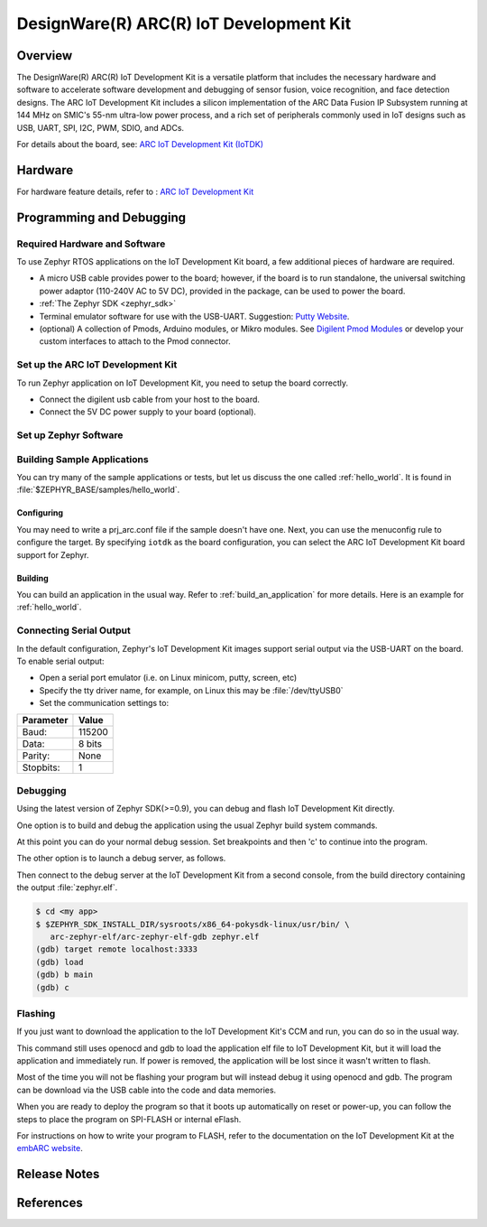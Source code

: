 .. _iotdk:

DesignWare(R) ARC(R) IoT Development Kit
########################################

Overview
********

The DesignWare(R) ARC(R) IoT Development Kit is a versatile platform that
includes the necessary hardware and software to accelerate software
development and debugging of sensor fusion, voice recognition, and face
detection designs. The ARC IoT Development Kit includes a silicon
implementation of the ARC Data Fusion IP Subsystem running at 144 MHz on
SMIC's 55-nm ultra-low power process, and a rich set of peripherals commonly
used in IoT designs such as USB, UART, SPI, I2C, PWM, SDIO, and ADCs.

.. image:: iotdk_board.jpg
   :width: 442px
   :align: center
   :alt: DesignWare(R) ARC(R)IoT Development Kit (synopsys.com)

For details about the board, see: `ARC IoT Development Kit
(IoTDK) <https://www.synopsys.com/dw/ipdir.php?ds=arc_iot_development_kit>`__


Hardware
********

For hardware feature details, refer to : `ARC IoT Development Kit
<http://embarc.org/embarc_osp/doc/build/html/board/iotdk.html>`__


Programming and Debugging
*************************

Required Hardware and Software
==============================

To use Zephyr RTOS applications on the IoT Development Kit board, a few
additional pieces of hardware are required.

* A micro USB cable provides power to the board; however, if the
  board is to run standalone, the universal switching power adaptor (110-240V
  AC to 5V DC), provided in the package, can be used to power the board.

* :ref:`The Zephyr SDK <zephyr_sdk>`

* Terminal emulator software for use with the USB-UART. Suggestion:
  `Putty Website`_.

* (optional) A collection of Pmods, Arduino modules, or Mikro modules.
  See `Digilent Pmod Modules`_ or develop your custom interfaces to attach
  to the Pmod connector.

Set up the ARC IoT Development Kit
==================================

To run Zephyr application on IoT Development Kit, you need to
setup the board correctly.

* Connect the digilent usb cable from your host to the board.

* Connect the 5V DC power supply to your board (optional).

Set up Zephyr Software
======================

Building Sample Applications
==============================

You can try many of the sample applications or tests, but let us discuss
the one called :ref:`hello_world`.
It is found in :file:`$ZEPHYR_BASE/samples/hello_world`.

Configuring
-----------

You may need to write a prj_arc.conf file if the sample doesn't have one.
Next, you can use the menuconfig rule to configure the target. By specifying
``iotdk`` as the board configuration, you can select the ARC IoT Development
Kit board support for Zephyr.

.. zephyr-app-commands::
   :board: iotdk
   :zephyr-app: samples/hello_world
   :goals: menuconfig


Building
--------

You can build an application in the usual way.  Refer to
:ref:`build_an_application` for more details. Here is an example for
:ref:`hello_world`.

.. zephyr-app-commands::
   :board: iotdk
   :zephyr-app: samples/hello_world
   :maybe-skip-config:
   :goals: build

Connecting Serial Output
=========================

In the default configuration, Zephyr's IoT Development Kit images support
serial output via the USB-UART on the board.  To enable serial output:

* Open a serial port emulator (i.e. on Linux minicom, putty, screen, etc)

* Specify the tty driver name, for example, on Linux this may be
  :file:`/dev/ttyUSB0`

* Set the communication settings to:


========= =====
Parameter Value
========= =====
Baud:     115200
Data:     8 bits
Parity:    None
Stopbits:  1
========= =====

Debugging
==========

Using the latest version of Zephyr SDK(>=0.9), you can debug and flash IoT
Development Kit directly.

One option is to build and debug the application using the usual
Zephyr build system commands.

.. zephyr-app-commands::
   :board: iotdk
   :app: <my app>
   :goals: debug

At this point you can do your normal debug session. Set breakpoints and then
'c' to continue into the program.

The other option is to launch a debug server, as follows.

.. zephyr-app-commands::
   :board: iotdk
   :app: <my app>
   :goals: debugserver

Then connect to the debug server at the IoT Development Kit from a second
console, from the build directory containing the output :file:`zephyr.elf`.

.. code-block:: console

   $ cd <my app>
   $ $ZEPHYR_SDK_INSTALL_DIR/sysroots/x86_64-pokysdk-linux/usr/bin/ \
      arc-zephyr-elf/arc-zephyr-elf-gdb zephyr.elf
   (gdb) target remote localhost:3333
   (gdb) load
   (gdb) b main
   (gdb) c

Flashing
========

If you just want to download the application to the IoT Development Kit's CCM
and run, you can do so in the usual way.

.. zephyr-app-commands::
   :board: iotdk
   :app: <my app>
   :goals: flash

This command still uses openocd and gdb to load the application elf file to
IoT Development Kit, but it will load the application and immediately run. If
power is removed, the application will be lost since it wasn't written to flash.

Most of the time you will not be flashing your program but will instead debug
it using openocd and gdb. The program can be download via the USB cable into
the code and data memories.

When you are ready to deploy the program so that it boots up automatically on
reset or power-up, you can follow the steps to place the program on SPI-FLASH
or internal eFlash.

For instructions on how to write your program to FLASH, refer to the
documentation on the IoT Development Kit at the `embARC website`_.

Release Notes
*************

References
**********

.. _embARC website: https://www.embarc.org

.. _Designware ARC IoT Development Kit website: <https://www.synopsys.com/dw/ipdir.php?ds=arc_iot_development_kit>`_

.. _Digilent Pmod Modules: http://store.digilentinc.com/pmod-modules

.. _Putty website: http://www.putty.org
